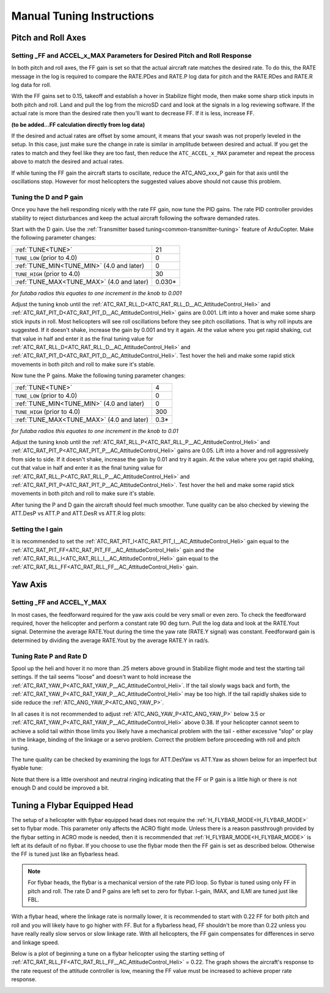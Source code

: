 .. _traditional-helicopter-manual-tuning:

===============================
Manual Tuning Instructions
===============================

Pitch and Roll Axes
===================
Setting _FF and ACCEL_x_MAX Parameters for Desired Pitch and Roll Response
--------------------------------------------------------------------------

In both pitch and roll axes, the FF gain is set so that the actual aircraft
rate matches the desired rate. To do this, the RATE message in the log is
required to compare the RATE.PDes and RATE.P log data for pitch and the RATE.RDes and RATE.R
log data for roll.

With the FF gains set to 0.15, takeoff and establish a hover
in Stabilize flight mode, then make some sharp stick inputs in both pitch and
roll. Land and pull the log from the microSD card and look at the signals in
a log reviewing software. If the actual rate is more than the desired rate
then you'll want to decrease FF. If it is less, increase FF.

**(to be added...FF calculation directly from log data)**

If the desired and actual rates are offset by some amount, it means that your swash was not 
properly leveled in the setup. In this case, just make sure the change in rate is similar in 
amplitude between desired and actual.  If you get the rates to match and they feel like they 
are too fast, then reduce the ``ATC_ACCEL_x_MAX`` parameter and repeat the process above to 
match the desired and actual rates. 

If while tuning the FF gain the aircraft starts to oscillate, reduce the 
ATC_ANG_xxx_P gain for that axis until the oscillations stop.  However for most 
helicopters the suggested values above should not cause this problem.

Tuning the D and P gain
-----------------------

Once you have the heli responding nicely with the rate FF gain, now tune the
PID gains. The rate PID controller provides stability to reject disturbances and
keep the actual aircraft following the software demanded rates.
 
Start with the D gain.  Use the :ref:`Transmitter based tuning<common-transmitter-tuning>` feature of ArduCopter.  Make the following parameter changes:

+--------------------------------------------+---------+
| :ref:`TUNE<TUNE>`                          | 21      |
+--------------------------------------------+---------+
| ``TUNE_LOW`` (prior to 4.0)                | 0       |
+--------------------------------------------+---------+
| :ref:`TUNE_MIN<TUNE_MIN>` (4.0 and later)  | 0       |
+--------------------------------------------+---------+
| ``TUNE_HIGH`` (prior to 4.0)               | 30      |
+--------------------------------------------+---------+
| :ref:`TUNE_MAX<TUNE_MAX>` (4.0 and later)  | 0.030*  |
+--------------------------------------------+---------+

*for futaba radios this equates to one increment in the knob to 0.001*

Adjust the tuning knob until the :ref:`ATC_RAT_RLL_D<ATC_RAT_RLL_D__AC_AttitudeControl_Heli>` and :ref:`ATC_RAT_PIT_D<ATC_RAT_PIT_D__AC_AttitudeControl_Heli>` gains are
0.001. Lift into a hover and make some sharp stick inputs in roll.  Most
helicopters will see roll oscillations before they see pitch oscillations.
That is why roll inputs are suggested.  If it doesn't shake, increase the gain
by 0.001 and try it again. At the value where you get rapid shaking, cut
that value in half and enter it as the final tuning value for :ref:`ATC_RAT_RLL_D<ATC_RAT_RLL_D__AC_AttitudeControl_Heli>` and
:ref:`ATC_RAT_PIT_D<ATC_RAT_PIT_D__AC_AttitudeControl_Heli>`.  Test hover the heli and make some rapid stick movements in both
pitch and roll to make sure it's stable.

Now tune the P gains.  Make the following tuning parameter changes:

+--------------------------------------------+---------+
| :ref:`TUNE<TUNE>`                          | 4       |
+--------------------------------------------+---------+
| ``TUNE_LOW`` (prior to 4.0)                | 0       |
+--------------------------------------------+---------+
| :ref:`TUNE_MIN<TUNE_MIN>` (4.0 and later)  | 0       |
+--------------------------------------------+---------+
| ``TUNE_HIGH`` (prior to 4.0)               | 300     |
+--------------------------------------------+---------+
| :ref:`TUNE_MAX<TUNE_MAX>` (4.0 and later)  | 0.3*    |
+--------------------------------------------+---------+

*for futaba radios this equates to one increment in the knob to 0.01*

Adjust the tuning knob until the :ref:`ATC_RAT_RLL_P<ATC_RAT_RLL_P__AC_AttitudeControl_Heli>` and :ref:`ATC_RAT_PIT_P<ATC_RAT_PIT_P__AC_AttitudeControl_Heli>`  gains are
0.05. Lift into a hover and roll aggressively from side to side.  If it doesn't
shake, increase the gain by 0.01 and try it again. At the value where you get 
rapid shaking, cut that value in half and enter it as the final tuning value
for :ref:`ATC_RAT_RLL_P<ATC_RAT_RLL_P__AC_AttitudeControl_Heli>` and :ref:`ATC_RAT_PIT_P<ATC_RAT_PIT_P__AC_AttitudeControl_Heli>`.  
Test hover the heli and make some rapid stick movements in both pitch and roll to make sure it's stable.  

After tuning the P and D gain the aircraft should feel much smoother. Tune quality can be also checked by viewing the ATT.DesP vs ATT.P and ATT.DesR vs ATT.R log plots:

.. image:: ../../../images/roll_tune.jpg
    :target: ../_images/roll_tune.jpg

Setting the I gain
------------------

It is recommended to set the :ref:`ATC_RAT_PIT_I<ATC_RAT_PIT_I__AC_AttitudeControl_Heli>` gain equal to the :ref:`ATC_RAT_PIT_FF<ATC_RAT_PIT_FF__AC_AttitudeControl_Heli>` gain and the :ref:`ATC_RAT_RLL_I<ATC_RAT_RLL_I__AC_AttitudeControl_Heli>` gain equal to the :ref:`ATC_RAT_RLL_FF<ATC_RAT_RLL_FF__AC_AttitudeControl_Heli>` gain.  

Yaw Axis
========

Setting _FF and ACCEL_Y_MAX
---------------------------

In most cases, the feedforward required for the yaw axis could be very small or even zero.  To check the feedforward required, hover the helicopter and perform a constant rate 90 deg turn.  Pull the log data and look at the RATE.Yout signal.  Determine the average RATE.Yout during the time the yaw rate (RATE.Y signal) was constant.  Feedforward gain is determined by dividing the average RATE.Yout by the average RATE.Y in rad/s.  

Tuning Rate P and Rate D
------------------------
Spool up the heli and hover it no more than .25 meters above ground in Stabilize flight mode and test the
starting tail settings. If the tail seems "loose" and doesn't want to hold
increase the :ref:`ATC_RAT_YAW_P<ATC_RAT_YAW_P__AC_AttitudeControl_Heli>`. If the tail slowly wags back and forth, the :ref:`ATC_RAT_YAW_P<ATC_RAT_YAW_P__AC_AttitudeControl_Heli>` may be too high. If the tail rapidly shakes side to side reduce the
:ref:`ATC_ANG_YAW_P<ATC_ANG_YAW_P>`.

In all cases it is not recommended to adjust :ref:`ATC_ANG_YAW_P<ATC_ANG_YAW_P>` below 3.5 or
:ref:`ATC_RAT_YAW_P<ATC_RAT_YAW_P__AC_AttitudeControl_Heli>` above 0.38. If your helicopter cannot seem to achieve a solid tail
within those limits you likely have a mechanical problem with the tail - either
excessive "slop" or play in the linkage, binding of the linkage or a servo
problem. Correct the problem before proceeding with roll and pitch tuning.

The tune quality can be checked by examining the logs for ATT.DesYaw vs ATT.Yaw as shown below for an imperfect but flyable tune:

.. image:: ../../../images/yaw_tune.jpg
    :target: ../_images/yaw_tune.jpg

Note that there is a little overshoot and neutral ringing indicating that the FF or P gain is a little high or there is not enough D and could be improved a bit.


Tuning a Flybar Equipped Head
=============================

The setup of a helicopter with flybar equipped head does not require the 
:ref:`H_FLYBAR_MODE<H_FLYBAR_MODE>` set to flybar mode.  This parameter only affects
the ACRO flight mode.  Unless there is a reason passthrough provided by the flybar 
setting in ACRO mode is needed, then it is recommended that :ref:`H_FLYBAR_MODE<H_FLYBAR_MODE>` is 
left at its default of no flybar.  If you choose to use the flybar mode then the FF gain 
is set as described below.  Otherwise the FF is tuned just like an flybarless head.

.. Note:: For flybar heads, the flybar is a mechanical version of the rate PID loop. So flybar is tuned using only FF in pitch and roll. The rate D and P gains are left set to zero for flybar. I-gain, IMAX, and ILMI are tuned just like FBL. 

With a flybar head, where the linkage rate is normally lower, it is recommended
to start with 0.22 FF for both pitch and roll and you will likely have to go
higher with FF. But for a flybarless head, FF shouldn't be more than 0.22 
unless you have really really slow servos or slow linkage rate. With all 
helicopters, the FF gain compensates for differences in servo and linkage
speed.

Below is a plot of beginning a tune on a flybar helicopter using the starting
setting of :ref:`ATC_RAT_RLL_FF<ATC_RAT_RLL_FF__AC_AttitudeControl_Heli>` = 0.22. The graph shows the aircraft's response to
the rate request of the attitude controller is low, meaning the FF value must
be increased to achieve proper rate response. 

.. image:: ../images/TradHeli_tuning_example3_1.png
   :target: ../_images/TradHeli_tuning_example3_1.png
